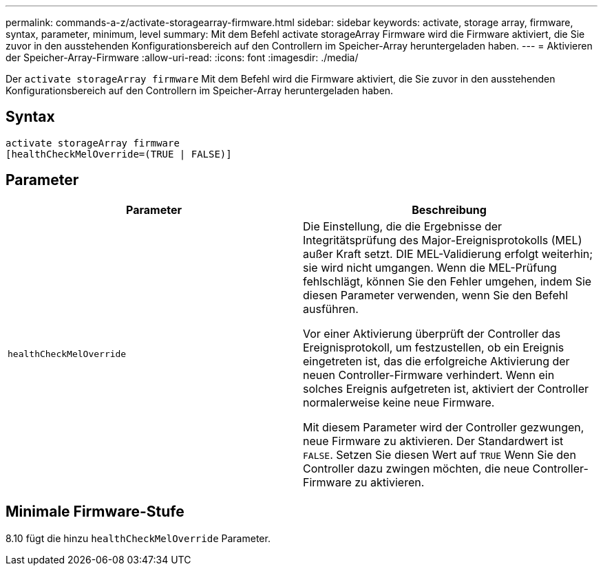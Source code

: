 ---
permalink: commands-a-z/activate-storagearray-firmware.html 
sidebar: sidebar 
keywords: activate, storage array, firmware, syntax, parameter, minimum, level 
summary: Mit dem Befehl activate storageArray Firmware wird die Firmware aktiviert, die Sie zuvor in den ausstehenden Konfigurationsbereich auf den Controllern im Speicher-Array heruntergeladen haben. 
---
= Aktivieren der Speicher-Array-Firmware
:allow-uri-read: 
:icons: font
:imagesdir: ./media/


[role="lead"]
Der `activate storageArray firmware` Mit dem Befehl wird die Firmware aktiviert, die Sie zuvor in den ausstehenden Konfigurationsbereich auf den Controllern im Speicher-Array heruntergeladen haben.



== Syntax

[listing]
----
activate storageArray firmware
[healthCheckMelOverride=(TRUE | FALSE)]
----


== Parameter

|===
| Parameter | Beschreibung 


 a| 
`healthCheckMelOverride`
 a| 
Die Einstellung, die die Ergebnisse der Integritätsprüfung des Major-Ereignisprotokolls (MEL) außer Kraft setzt. DIE MEL-Validierung erfolgt weiterhin; sie wird nicht umgangen. Wenn die MEL-Prüfung fehlschlägt, können Sie den Fehler umgehen, indem Sie diesen Parameter verwenden, wenn Sie den Befehl ausführen.

Vor einer Aktivierung überprüft der Controller das Ereignisprotokoll, um festzustellen, ob ein Ereignis eingetreten ist, das die erfolgreiche Aktivierung der neuen Controller-Firmware verhindert. Wenn ein solches Ereignis aufgetreten ist, aktiviert der Controller normalerweise keine neue Firmware.

Mit diesem Parameter wird der Controller gezwungen, neue Firmware zu aktivieren. Der Standardwert ist `FALSE`. Setzen Sie diesen Wert auf `TRUE` Wenn Sie den Controller dazu zwingen möchten, die neue Controller-Firmware zu aktivieren.

|===


== Minimale Firmware-Stufe

8.10 fügt die hinzu `healthCheckMelOverride` Parameter.
